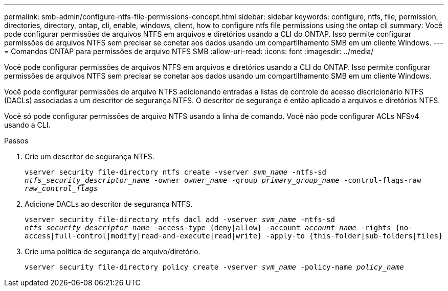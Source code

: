 ---
permalink: smb-admin/configure-ntfs-file-permissions-concept.html 
sidebar: sidebar 
keywords: configure, ntfs, file, permission, directories, directory, ontap, cli, enable, windows, client, how to configure ntfs file permissions using the ontap cli 
summary: Você pode configurar permissões de arquivos NTFS em arquivos e diretórios usando a CLI do ONTAP. Isso permite configurar permissões de arquivos NTFS sem precisar se conetar aos dados usando um compartilhamento SMB em um cliente Windows. 
---
= Comandos ONTAP para permissões de arquivo NTFS SMB
:allow-uri-read: 
:icons: font
:imagesdir: ../media/


[role="lead"]
Você pode configurar permissões de arquivos NTFS em arquivos e diretórios usando a CLI do ONTAP. Isso permite configurar permissões de arquivos NTFS sem precisar se conetar aos dados usando um compartilhamento SMB em um cliente Windows.

Você pode configurar permissões de arquivo NTFS adicionando entradas a listas de controle de acesso discricionário NTFS (DACLs) associadas a um descritor de segurança NTFS. O descritor de segurança é então aplicado a arquivos e diretórios NTFS.

Você só pode configurar permissões de arquivo NTFS usando a linha de comando. Você não pode configurar ACLs NFSv4 usando a CLI.

.Passos
. Crie um descritor de segurança NTFS.
+
`vserver security file-directory ntfs create -vserver _svm_name_ -ntfs-sd _ntfs_security_descriptor_name_ -owner _owner_name_ -group _primary_group_name_ -control-flags-raw _raw_control_flags_`

. Adicione DACLs ao descritor de segurança NTFS.
+
`vserver security file-directory ntfs dacl add -vserver _svm_name_ -ntfs-sd _ntfs_security_descriptor_name_ -access-type {deny|allow} -account _account_name_ -rights {no-access|full-control|modify|read-and-execute|read|write} -apply-to {this-folder|sub-folders|files}`

. Crie uma política de segurança de arquivo/diretório.
+
`vserver security file-directory policy create -vserver _svm_name_ -policy-name _policy_name_`


